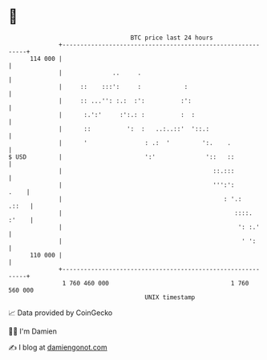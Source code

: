 * 👋

#+begin_example
                                     BTC price last 24 hours                    
                 +------------------------------------------------------------+ 
         114 000 |                                                            | 
                 |              ..     .                                      | 
                 |     ::    :::':     :            :                         | 
                 |     :: ...'': :.:  :':          :':                        | 
                 |      :.':'     :':.: :          :  :                       | 
                 |      ::          ':  :   ..:..::'  '::.:                   | 
                 |      '                : .:  '         ':.    .             | 
   $ USD         |                       ':'              '::   ::            | 
                 |                                          ::.:::            | 
                 |                                          ''':':       .    | 
                 |                                             : '.:    .::   | 
                 |                                                ::::. :'    | 
                 |                                                 ': :.'     | 
                 |                                                  ' ':      | 
         110 000 |                                                            | 
                 +------------------------------------------------------------+ 
                  1 760 460 000                                  1 760 560 000  
                                         UNIX timestamp                         
#+end_example
📈 Data provided by CoinGecko

🧑‍💻 I'm Damien

✍️ I blog at [[https://www.damiengonot.com][damiengonot.com]]
